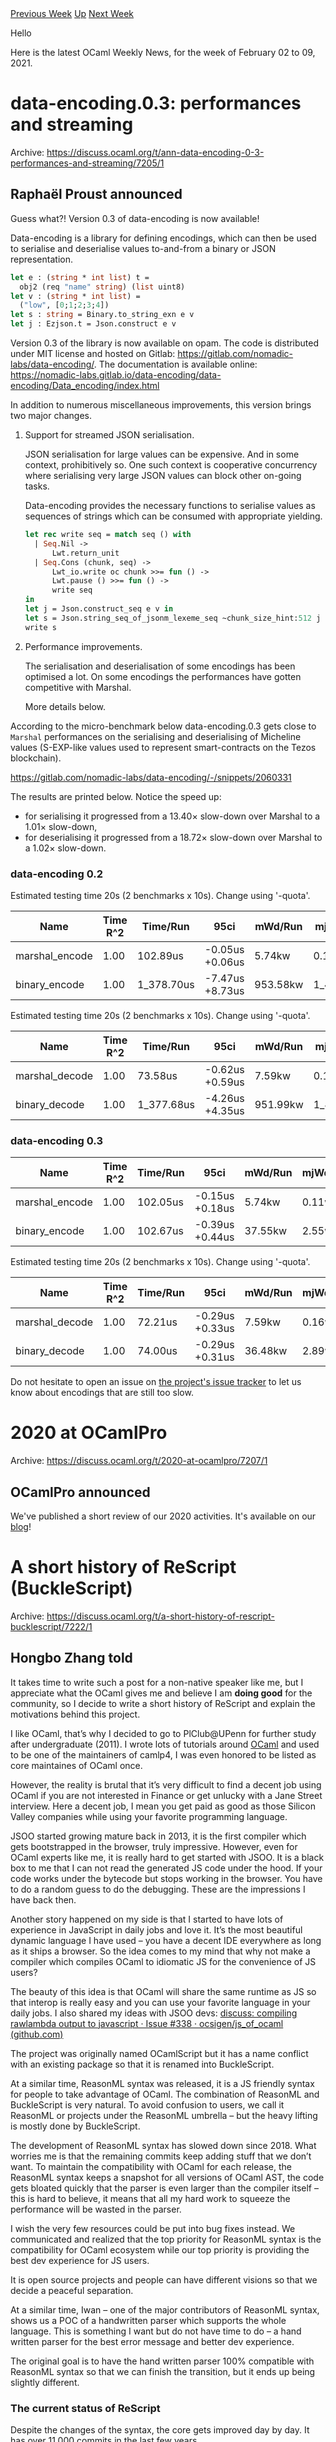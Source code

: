 #+OPTIONS: ^:nil
#+OPTIONS: html-postamble:nil
#+OPTIONS: num:nil
#+OPTIONS: toc:nil
#+OPTIONS: author:nil
#+HTML_HEAD: <style type="text/css">#table-of-contents h2 { display: none } .title { display: none } .authorname { text-align: right }</style>
#+HTML_HEAD: <style type="text/css">.outline-2 {border-top: 1px solid black;}</style>
#+TITLE: OCaml Weekly News
[[https://alan.petitepomme.net/cwn/2021.02.02.html][Previous Week]] [[https://alan.petitepomme.net/cwn/index.html][Up]] [[https://alan.petitepomme.net/cwn/2021.02.16.html][Next Week]]

Hello

Here is the latest OCaml Weekly News, for the week of February 02 to 09, 2021.

#+TOC: headlines 1


* data-encoding.0.3: performances and streaming
:PROPERTIES:
:CUSTOM_ID: 1
:END:
Archive: https://discuss.ocaml.org/t/ann-data-encoding-0-3-performances-and-streaming/7205/1

** Raphaël Proust announced


Guess what?! Version 0.3 of data-encoding is now available!

Data-encoding is a library for defining encodings, which can then be used to
serialise and deserialise values to-and-from a binary or JSON representation.

#+begin_src ocaml
let e : (string * int list) t =
  obj2 (req "name" string) (list uint8)
let v : (string * int list) =
  ("low", [0;1;2;3;4])
let s : string = Binary.to_string_exn e v
let j : Ezjson.t = Json.construct e v
#+end_src

Version 0.3 of the library is now available on opam.
The code is distributed under MIT license and hosted on Gitlab: https://gitlab.com/nomadic-labs/data-encoding/.
The documentation is available online:
https://nomadic-labs.gitlab.io/data-encoding/data-encoding/Data_encoding/index.html

In addition to numerous miscellaneous improvements, this version brings two
major changes.

1. Support for streamed JSON serialisation.

   JSON serialisation for large values can be expensive. And in some context,
   prohibitively so. One such context is cooperative concurrency where
   serialising very large JSON values can block other on-going tasks.

   Data-encoding provides the necessary functions to serialise values as
   sequences of strings which can be consumed with appropriate yielding.

  #+begin_src ocaml
    let rec write seq = match seq () with
      | Seq.Nil ->
          Lwt.return_unit
      | Seq.Cons (chunk, seq) ->
          Lwt_io.write oc chunk >>= fun () ->
          Lwt.pause () >>= fun () ->
          write seq
    in
    let j = Json.construct_seq e v in
    let s = Json.string_seq_of_jsonm_lexeme_seq ~chunk_size_hint:512 j in
    write s
  #+end_src

2. Performance improvements.

   The serialisation and deserialisation of some encodings has been optimised a
   lot. On some encodings the performances have gotten competitive with Marshal.

   More details below.

According to the micro-benchmark below data-encoding.0.3 gets close to ~Marshal~ performances on the serialising and
deserialising of Micheline values (S-EXP-like values used to represent smart-contracts on the Tezos blockchain).

https://gitlab.com/nomadic-labs/data-encoding/-/snippets/2060331

The results are printed below. Notice the speed up:
- for serialising it progressed from a 13.40× slow-down over Marshal to a 1.01× slow-down,
- for deserialising it progressed from a 18.72× slow-down over Marshal to a 1.02× slow-down.

*** data-encoding 0.2
Estimated testing time 20s (2 benchmarks x 10s). Change using '-quota'.
|----------------+----------+------------+-----------------+----------+-----------+-----------+------------+---------|
| Name           | Time R^2 | Time/Run   | 95ci            | mWd/Run  | mjWd/Run  | Prom/Run  | Percentage | Speedup |
|----------------+----------+------------+-----------------+----------+-----------+-----------+------------+---------|
| marshal_encode |     1.00 | 102.89us   | -0.05us +0.06us | 5.74kw   | 0.11w     | 0.11w     |      7.46% |    1.00 |
| binary_encode  |     1.00 | 1_378.70us | -7.47us +8.73us | 953.58kw | 1_489.94w | 1_489.94w |    100.00% |   13.40 |
|----------------+----------+------------+-----------------+----------+-----------+-----------+------------+---------|

Estimated testing time 20s (2 benchmarks x 10s). Change using '-quota'.
|----------------+----------+------------+-----------------+----------+-----------+-----------+------------+---------|
| Name           | Time R^2 | Time/Run   | 95ci            | mWd/Run  | mjWd/Run  | Prom/Run  | Percentage | Speedup |
|----------------+----------+------------+-----------------+----------+-----------+-----------+------------+---------|
| marshal_decode |     1.00 | 73.58us    | -0.62us +0.59us | 7.59kw   | 0.16w     | 0.16w     |      5.34% |    1.00 |
| binary_decode  |     1.00 | 1_377.68us | -4.26us +4.35us | 951.99kw | 1_464.25w | 1_464.25w |    100.00% |   18.72 |
|----------------+----------+------------+-----------------+----------+-----------+-----------+------------+---------|

*** data-encoding 0.3
|----------------+----------+----------+-----------------+---------+----------+----------+------------+---------|
| Name           | Time R^2 | Time/Run | 95ci            | mWd/Run | mjWd/Run | Prom/Run | Percentage | Speedup |
|----------------+----------+----------+-----------------+---------+----------+----------+------------+---------|
| marshal_encode |     1.00 | 102.05us | -0.15us +0.18us | 5.74kw  | 0.11w    | 0.11w    |     99.40% |    1.00 |
| binary_encode  |     1.00 | 102.67us | -0.39us +0.44us | 37.55kw | 2.55w    | 2.55w    |    100.00% |    1.01 |
|----------------+----------+----------+-----------------+---------+----------+----------+------------+---------|

Estimated testing time 20s (2 benchmarks x 10s). Change using '-quota'.
|----------------+----------+----------+-----------------+---------+----------+----------+------------+---------|
| Name           | Time R^2 | Time/Run | 95ci            | mWd/Run | mjWd/Run | Prom/Run | Percentage | Speedup |
|----------------+----------+----------+-----------------+---------+----------+----------+------------+---------|
| marshal_decode |     1.00 | 72.21us  | -0.29us +0.33us | 7.59kw  | 0.16w    | 0.16w    |     97.57% |    1.00 |
| binary_decode  |     1.00 | 74.00us  | -0.29us +0.31us | 36.48kw | 2.89w    | 2.89w    |    100.00% |    1.02 |
|----------------+----------+----------+-----------------+---------+----------+----------+------------+---------|

Do not hesitate to open an issue on [[https://gitlab.com/nomadic-labs/data-encoding/-/issues][the project's issue
tracker]] to let us know about encodings that are still too
slow.
      



* 2020 at OCamlPro
:PROPERTIES:
:CUSTOM_ID: 2
:END:
Archive: https://discuss.ocaml.org/t/2020-at-ocamlpro/7207/1

** OCamlPro announced


We've published a short review of our 2020 activities. It's available on our
[[https://www.ocamlpro.com/2021/02/02/2020-at-ocamlpro/][blog]]!
      



* A short history of ReScript (BuckleScript)
:PROPERTIES:
:CUSTOM_ID: 3
:END:
Archive: https://discuss.ocaml.org/t/a-short-history-of-rescript-bucklescript/7222/1

** Hongbo Zhang told


It takes time to write such a post for a non-native speaker like me, but I appreciate what the OCaml gives me and
believe I am *doing good* for the community, so I decide to write a short history of ReScript and explain the
motivations behind this project.

I like OCaml, that’s why I decided to go to PlClub@UPenn for further study after undergraduate (2011). I wrote lots
of tutorials around [[https://github.com/bobzhang/ocaml-book][OCaml]] and used to be one of the maintainers of camlp4,
I was even honored to be listed as core maintaines of OCaml once.

However, the reality is brutal that it’s very difficult to find a decent job using OCaml if you are not interested in
Finance or get unlucky with a Jane Street interview. Here a decent job, I mean you get paid as good as those Silicon
Valley companies while using your favorite programming language.

JSOO started growing mature back in 2013, it is the first compiler which gets bootstrapped in the browser, truly
impressive. However, even for OCaml experts like me, it is really hard to get started with JSOO. It is a black box to
me that I can not read the generated JS code under the hood. If your code works under the bytecode but stops working
in the browser. You have to do a random guess to do the debugging. These are the impressions I have back then.

Another story happened on my side is that I started to have lots of experience in JavaScript in daily jobs and love
it. It’s the most beautiful dynamic language I have used -- you have a decent IDE everywhere as long as it ships a
browser. So the idea comes to my mind that why not make a compiler which compiles OCaml to idiomatic JS for the
convenience of JS users?

The beauty of this idea is that OCaml will share the same runtime as JS so that interop is really easy and you can
use your favorite language in your daily jobs. I also shared my ideas with JSOO devs: [[https://github.com/ocsigen/js_of_ocaml/issues/338][discuss: compiling rawlambda output to javascript · Issue #338 · ocsigen/js_of_ocaml (github.com)]]

The project was originally named OCamlScript but it has a name conflict with an existing package so that it is
renamed into BuckleScript.

At a similar time, ReasonML syntax was released, it is a JS friendly syntax for people to take advantage of OCaml.
The combination of ReasonML and BuckleScript is very natural. To avoid confusion to users, we call it ReasonML or
projects under the ReasonML umbrella -- but the heavy lifting is mostly done by BuckleScript.

The development of ReasonML syntax has slowed down since 2018. What worries me is that the remaining commits keep
adding stuff that we don’t want. To maintain the compatibility with OCaml for each release, the ReasonML syntax keeps
a snapshot for all versions of OCaml AST, the code gets bloated quickly that the parser is even larger than the
compiler itself -- this is hard to believe, it means that all my hard work to squeeze the performance will be wasted
in the parser.

I wish the very few resources could be put into bug fixes instead. We communicated and realized that the top priority
for ReasonML syntax is the compatibility for OCaml ecosystem while our top priority is providing the best dev
experience for JS users.

It is open source projects and people can have different visions so that we decide a peaceful separation.

At a similar time, Iwan -- one of the major contributors of ReasonML syntax, shows us a POC of a handwritten parser
which supports the whole language. This is something I want but do not have time to do -- a hand written parser for
the best error message and better dev experience.

The original goal is to have the hand written parser 100% compatible with ReasonML syntax so that we can finish the
transition, but it ends up being slightly different.

*** The current status of ReScript

Despite the changes of the syntax, the core gets improved day by day. It has over 11,000 commits in the last few
years.

We are going to make a release of version 9, we believe it is currently the fastest compiler on the JS market which
generates the most readable JS code and yields the smallest JS output size.

I do wish it could be a useful language for people who like OCaml but can use it in their daily JS work. It is a
fierce competition in such a market. We have to compete with languages of huge successes: TypeScript. That’s why
given a small team with very few resources, we are very focused and don't want to get distracted by anything else.
      



* Multicore OCaml: Dec 2020 / Jan 2021
:PROPERTIES:
:CUSTOM_ID: 4
:END:
Archive: https://discuss.ocaml.org/t/multicore-ocaml-dec-2020-jan-2021/7225/1

** Anil Madhavapeddy announced


Welcome to a double helping of the multicore monthlies, with December 2020 and January 2021 bundled together (the
team collectively collapsed into the end of year break for a well deserved rest). We encourage you to review all the
[[https://discuss.ocaml.org/tag/multicore-monthly][previous monthly ]] updates for 2020 which have been compiled by
@shakthimaan, @kayceesrk, and me.

Looking back over 2020, we achieved a number of major milestones towards upstreaming multicore OCaml. The major
highlights include the implementation of the eventlog tracing system to make debugging complex parallelism practical,
the enormous rebasing of from OCaml 4.06 to 4.11, a chapter on parallel programming, the publication of "Retrofitting
Parallelism onto OCaml" at ICFP 2020, the production use of the Sandmark benchmark, and the implementation of system
threading integration.  While all this was happening in the multicore code trees, the upstreaming efforts into
mainline OCaml also went into full gear, with @xavierleroy leading the efforts from the core team to ensure that the
right pieces went into various releases of OCaml with the same extensive code review as any other features get.

The end of 2020 saw  enhancements and updates to the ecosystem libraries, with more tooling becoming available. In
particular, we would like to thank:

+ @mattpallissard for getting ~merlin~ and ~dot-merlin-reader~ working with Multicore OCaml 4.10.  This makes programming using OCaml Platform tools like the VSCode plugin much more pleasant.
+ @eduardorfs for testing the ~no-effect-syntax~ Multicore OCaml branch with a ReasonML project.

@kayceesrk also gave a couple of public talks online:

+ [[https://www.youtube.com/watch?v=mel76DFerL0][Multicore OCaml - What's coming in 2021]], hosted by Nomadic Labs.
+ [[https://kcsrk.info/slides/nus_effects.pdf][Effect handlers in Multicore OCaml]]. NUS PLV Research Seminar.

We're really grateful to the OCaml core developers for giving this effort so much of their time and focus in 2020!
We're working on a broader plan for 2021's exciting multicore roadmap which will be included in the next monthly
after a core OCaml developer's meeting ratifies it soon.  The broad strategy remains consistent: putting pieces of
functionality steadily into each upcoming OCaml release so that each can be reviewed and tested in isolation, ahead
of the OCaml 5.0 release which will include domains parallelism.

With [[https://discuss.ocaml.org/t/ocaml-4-12-0-second-beta-release/7171][OCaml 4.12 out in beta]], our January has
mainly been spent tackling some of the big pieces needed for OCaml 4.13.  In particular, the [[https://github.com/ocaml/ocaml/pull/10039][safe points
PR]] has seen a big update (and corresponding performance improvements),
and we have been working on the design and implementation of Domain-Local Allocation Buffers (DLAB).  We've also
started the process of figuring out how to merge the awesome sequential best-fit allocator with our multicore major
GC, to get the best of both worlds in OCaml 5.0.  The multicore IO stack has also restarted development, with focus
on Linux's new ~io_uring~ kernel interface before retrofitting the old stalwart ~epoll~ and ~kqueue~ interfaces.

Tooling-wise, the multicore Merlin support began in December is now merged, thanks to @mattpallissard and
@eduardorfs. We continue to work on the enhancements for Sandmark 2.0 benchmarking suite for an upcoming alpha
release -- @shakthimaan gave an online seminar about these improvements to the multicore team which has been recorded
and will be available in the next monthly for anyone interested in contributing to our benchmarking efforts.

As with previous reports, the Multicore OCaml updates are listed first for the month of December 2020 and then
January 2021. The upstream OCaml ongoing work is finally mentioned for your reference after the multicore-tree
specific pieces..

*** December 2020

**** Multicore OCaml

***** Ongoing

****** Ecosystem

- [[https://github.com/ocaml-multicore/lockfree/issues/6][ocaml-multicore/lockfree#6]]
  Current status and potential improvements

  An RFC that lists the current status of the ~lockfree~ library, and
  possible performance improvements for the Kcas dependency, test
  suite and benchmarks.

- [[https://github.com/ocaml-multicore/lockfree/issues/7][ocaml-multicore/lockfree#7]]
  Setup travis CI build

  A .travis.yml file, similar to the one in
  https://github.com/ocaml-multicore/domainslib/ needs to be created
  for the CI build system.

- [[https://github.com/ocaml-multicore/effects-examples/issues/20][ocaml-multicore/effects-examples#20]]
  Add WebServer example

  An open task to add the ~httpaf~ based webserver implementation to
  the effects-examples repository.

- [[https://github.com/ocaml-multicore/effects-examples/issues/21][ocaml-multicore/effects-examples#21]]
  Investigate CI failure

  The CI build fails on MacOS with a time out, but, it runs fine on
  Linux. An on-going investigation is pending.

- [[https://github.com/ocaml-multicore/multicore-opam/issues/39][ocaml-multicore/multicore-opam#39]]
  Multicore Merlin

  Thanks to @mattpallissard (Matt Pallissard) and @eduardorfs
  (Eduardo Rafael) for testing ~merlin~ and ~dot-merlin-reader~, and
  to get it working with Multicore OCaml 4.10! The same has been
  tested with VSCode and Atom, and a screenshot of the UI is shown
  below.

  https://aws1.discourse-cdn.com/standard11/uploads/ocaml/original/2X/7/7b9008f6fbef3e148350fade05b8b6c73377e713.png

****** API

- [[https://github.com/ocaml-multicore/ocaml-multicore/issues/448][ocaml-multicore/ocaml-multicore#448]]
  Reintroduce caml_stat_accessors in the C API

  The ~caml_stat_minor_words~, ~caml_stat_promoted_words~,
  ~caml_allocated_words~ ~caml_stat_minor_collections~ fields are not
  exposed in Multicore OCaml. This is a discussion to address possible
  solutions for the same.

- [[https://github.com/ocaml-multicore/ocaml-multicore/pull/459][ocaml-multicore/ocaml-multicore#459]]
  Replace caml_root API with global roots

  A work-in-progress to convert variables of type ~caml_root~ to
  ~value~, and to register them as global root or generational global
  root, in order to remove the caml_root API entirely.

****** Sundries

- [[https://github.com/ocaml-multicore/ocaml-multicore/issues/450][ocaml-multicore/ocaml-multicore#450]]
  "rogue" systhreads and domain termination

  An RFC to discuss on the semantics of domain termination for
  non-empty thread chaining. In Multicore OCaml, a domain termination
  does not mean the end of a program, and slot reuse adds complexity
  to the implementation.

- [[https://github.com/ocaml-multicore/ocaml-multicore/issues/451][ocaml-multicore/ocaml-multicore#451]]
  Note for OCaml 5.0: Get rid of compatibility.h

  OCaml Multicore removed ~modify~ and ~initialize~ from
  ~compatibility.h~, and this is a tracking issue to remove
  compatibility.h for OCaml 5.0.

- [[https://github.com/ocaml-multicore/ocaml-multicore/pull/458][ocaml-multicore/ocaml-multicore#458]]
  no-effect-syntax: Remove effects from typedtree

  The PR removes the the effect syntax use from ~typedtree.ml~, and
  enables external applications that use the AST to work with
  domains-only Multicore OCaml.

- [[https://github.com/ocaml-multicore/ocaml-multicore/pull/461][ocaml-multicore/ocaml-multicore#461]]
  Remove stw/leader_collision events from eventlog

  A patch to make viewing and analyzing the logs better by removing
  the ~stw/leader_collision~ log messages.

***** Completed

- [[https://github.com/ocaml-multicore/effects-examples/pull/23][ocaml-multicore/effects-examples#23]]
  Migrate to dune

  The build scripts were using OCamlbuild, and they have been ported
  to now use dune.

- [[https://github.com/ocaml-multicore/ocaml-multicore/pull/402][ocaml-multicore/ocaml-multicore#402]]
  Split handle_gc_interrupt into handling remote and polling sections

  The PR includes the addition of ~caml_poll_gc_work~ that contains
  the polling of GC work done in ~caml_handle_gc_interrupt~. This
  facilitates handling of interrupts recursively without introducing
  new state.

- [[https://github.com/ocaml-multicore/ocaml-multicore/pull/439][ocaml-multicore/ocaml-multicore#439]]
  Systhread lifecycle work

  The improvement fixes a race condition in ~caml_thread_scan_roots~
  when two domains are initializing, and rework has been done for
  improving general resource handling and freeing of descriptors and
  stacks.

- [[https://github.com/ocaml-multicore/ocaml-multicore/pull/446][ocaml-multicore/ocaml-multicore#446]]
  Collect GC stats at the end of minor collection

  The GC statistics is collected at the end of a minor collection, and
  the double buffering of GC sampled statistics has been removed. The
  change does not have an impact on the existing benchmark runs as
  observed against stock OCaml from the following illustration:

  https://aws1.discourse-cdn.com/standard11/uploads/ocaml/optimized/2X/7/7ea3f6d4aed319353e711ad8d75acb5093a087ad_2_1380x634.png

- [[https://github.com/ocaml-multicore/ocaml-multicore/pull/454][ocaml-multicore/ocaml-multicore#454]]
  Respect ASM_CFI_SUPPORTED flag in amd64

  The CFI directives in ~amd64.S~ are now guarded by
  ~ASM_CFI_SUPPORTED~, and thus compilation with ~--disable-cfi~ will
  now provide a clean build.

- [[https://github.com/ocaml-multicore/ocaml-multicore/pull/455][ocaml-multicore/ocaml-multicore#455]]
  No blocking section on fork

  A patch to handle the case when a rogue thread attempts to take over
  the thread ~masterlock~ and to prevent a child thread from moving to
  an invalid state. Dune can now be used safely with Multicore OCaml.

**** Benchmarking

***** Ongoing

- [[https://github.com/ocaml-bench/rungen/pull/1][ocaml-bench/rungen#1]]
  Fix compiler warnings and errors for clean build

  The patch provides minor fixes for a clean build of ~rungen~ with dune
  to be used with Sandmark 2.0.

- [[https://github.com/ocaml-bench/orun/pull/2][ocaml-bench/orun#2]]
  Fix compiler warnings and errors for clean build

  The unused variables and functions have been removed to remove all
  the warnings and errors produced when building ~orun~ with dune.

- [[https://github.com/ocaml-bench/sandmark/issues/198][ocaml-bench/sandmark#198]]
  Noise in Sandmark

  An RFC to measure the noise between multiple execution runs of the
  benchmarks to better understand the performance with various
  hardware configuration settings, and with ASLR turned on and off.

- [[https://github.com/ocaml-bench/sandmark/pull/200][ocaml-bench/sandmark#200]]
  Global roots microbenchmark

  The patch includes ~globroots_seq.ml~, ~globroots_sp.ml~, and
  ~globroots_mp.ml~ that adds microbenchmarks to measure the
  efficiency of global root scanning.

- We are continuing to integrate the existing Sandmark benchmark test
  suite with a Sandmark 2.0 native dune build environment for use with
  opam compiler switch environment. The existing benchmarks have been
  ported to the same to use their respective dune files. The ~orun~
  and ~rungen~ packages now live in separate GitHub repositories.

***** Completed

- [[https://github.com/ocaml-bench/sandmark/pull/196][ocaml-bench/sandmark#196]]
  Filter benchmarks based on tag

  The benchmarks can now be filtered based on ~tags~ instead of custom
  target .json files. You can now build the benchmarks using the
  following commands:

  #+begin_example
  $ TAG='"run_in_ci"' make run_config_filtered.json
  $ RUN_CONFIG_JSON=run_config_filtered.json make ocaml-versions/4.10.0+multicore.bench
  #+end_example

- [[https://github.com/ocaml-bench/sandmark/pull/201][ocaml-bench/sandmark#201]]
  Fix compiler version in CI

  A minor update in .drone.yml to use
  ~ocaml-versions/4.10.0+multicore.bench~ in the CI for
  4.10.0+multicore+serial.

**** OCaml

***** Ongoing

- [[https://github.com/ocaml/ocaml/pull/9876][ocaml/ocaml#9876]]
  Do not cache young_limit in a processor register

  This PR for the removal of ~young_limit~ caching in a register for
  ARM64, PowerPC and RISC-V ports hardware is currently under review.

*** January 2021

**** Multicore OCaml

***** Ongoing

- [[https://github.com/ocaml-multicore/ocaml-multicore/pull/464][ocaml-multicore/ocaml-multicore#464]]
  Replace Field_imm with Field

  The patch replaces the Field immediate use with Field from the
  concurrent minor collector.

- [[https://github.com/ocaml-multicore/ocaml-multicore/issues/468][ocaml-multicore/ocaml-multicore#468]]
  Finalisers causing segfault with multiple domains

  An on-going test case where Finalisers cause segmentation faults
  with multiple domains.

- The design and implementation of Domain-Local Allocation Buffers
  (DLAB) is underway, and the relevant notes on the same are available
  in the following [[https://github.com/ocaml-multicore/ocaml-multicore/wiki/Domain-Local-Allocation-Buffers][DLAB
  Wiki]].

***** Completed

****** Ecosystem

- [[https://github.com/ocaml-bench/rungen/pull/1][ocaml-bench/rungen#1]]
  Fix compiler warnings and errors for clean build

  Minor fixes for a clean build of ~rungen~ with dune to be used with
  Sandmark 2.0.

- [[https://github.com/ocaml-bench/orun/pull/2][ocaml-bench/orun#2]]
  Fix compiler warnings and errors for clean build

  A patch to remove unused variables and functions without any
  warnings and errors when building ~orun~ with dune.

- [[https://github.com/ocaml-bench/rungen/pull/2][ocaml-bench/rungen#2]]
  Added meta files for dune-release lint

  The ~dune-release lint~ checks for rungen now pass with the
  inclusion of CHANGES, LICENSE and updates to rungen.opam files.

- [[https://github.com/ocaml-bench/orun/pull/3][ocaml-bench/orun#3]]
  Add meta files for dune-release lint

  The CHANGES, LICENSE, README.md and orun.opam files have been added
  to prepare the sources for an opam.ocaml.org release.

- [[https://github.com/ocaml-multicore/multicore-opam/issues/39][ocaml-multicore/multicore-opam#39]]
  Multicore Merlin

  Thanks to @mattpallissard (Matt Pallissard) and @eduardorfs (Eduardo
  Rafael) for testing ~merlin~ and ~dot-merlin-reader~, and to get it
  working with Multicore OCaml 4.10! The changes work fine with VSCode
  and Atom. The corresponding
  [[https://github.com/ocaml-multicore/multicore-opam/pull/40][PR#40]]
  is now merged.

- [[https://github.com/ocaml-multicore/multicore-opam/pull/45][ocaml-multicore/ocaml-multicore#45]]
  Merlin and OCaml-LSP installation instructions

  The README.md file has been updated to include installation
  instructions to use Merlin and OCaml LSP Server.

****** Sundries

- [[https://github.com/ocaml-multicore/ocaml-multicore/pull/458][ocaml-multicore/ocaml-multicore#458]]
  no-effect-syntax: Remove effects from typedtree

  The PR enables external applications that use the AST to work with
  domains-only Multicore OCaml, and removes the effect syntax use from
  ~typedtree.ml~.

- [[https://github.com/ocaml-multicore/ocaml-multicore/pull/461][ocaml-multicore/ocaml-multicore#461]]
  Remove stw/leader_collision events from eventlog

  The ~stw/leader_collision~ log messages have been cleaned up to make
  it easier to view and analyze the logs.

- [[https://github.com/ocaml-multicore/ocaml-multicore/pull/462][ocaml-multicore/ocaml-multicore#462]]
  Move from Travis to GitHub Actions

  The continuous integration builds are now updated to use GitHub
  Actions instead of Travis CI, in order to be similar to that of
  upstream CI.

- [[https://github.com/ocaml-multicore/ocaml-multicore/pull/463][ocaml-multicore/ocaml-multicore#463]]
  Minor GC: Restrict global roots scanning to one domain

  The live domains scan all the global roots during a minor
  collection, and the patch restricts the global root scanning to just
  one domain. The sequential and parallel macro benchmark results are
  given below:

  https://aws1.discourse-cdn.com/standard11/uploads/ocaml/optimized/2X/9/91c042694b6bc0831be2468a6660c36138601c65_2_1380x636.jpeg

  https://aws1.discourse-cdn.com/standard11/uploads/ocaml/optimized/2X/3/34809463a2400067035a5bcd7a20da53aa14d225_2_1380x916.jpeg

- [[https://github.com/ocaml-multicore/ocaml-multicore/pull/467][ocaml-multicore/ocaml-multicore#467]]
  Disable the pruning of the mark stack

  A PR to disable the mark stack overflow for a concurrency bug that
  occurs when remarking a pool in another domain when that domain also
  does allocations.

**** Benchmarking

***** Ongoing

- [[https://github.com/ocaml-bench/sandmark/pull/202][ocaml-bench/sandmark#202]]
  Add bench clean target in the Makefile

  A ~benchclean~ target has been added to the Makefile to only remove
  ~_build~ and ~_results~. The ~_opam~ folder is retained with the
  required packages and dependencies installed, so that the benchmarks
  can be quickly re-built and executed.

- [[https://github.com/ocaml-bench/sandmark/pull/203][ocaml-bench/sandmark#203]]
  Implement ITER support

  The use of ITER has been correctly implemented with multiple
  instances of the benchmarks being built, and to repeat the
  executions of the benchmarks. This helps to take averages from
  multiple runs for metrics. For example, using ITER=2 produces two
  ~.summary.bench~ files as shown below:

  #+begin_example
  $ ls _build/
    4.10.0+multicore_1  4.10.0+multicore_2  log

  $ ls _results/
    4.10.0+multicore_1.orun.summary.bench  4.10.0+multicore_2.orun.summary.bench
  #+end_example

- [[https://github.com/ocaml-bench/sandmark/pull/204][ocaml-bench/sandmark#204]]
  Adding layers.ml as a benchmark to Sandmark

  Th inclusion of Irmin layers benchmark and its dependencies into
  Sandmark. This is a work-in-progress.

- We are continuing the enhancements for Sandmark 2.0 that uses a
  native dune to build and execute the benchmarks, and also port and
  test with the current Sandmark configuration files. The ~orun~ and
  ~rungen~ packages have been moved to their respective
  repositories. The use of a meta header entry to the .summary.bench
  file, ITER support, and package override features have been
  implemented.

***** Completed

- [[https://github.com/ocaml-bench/sandmark/pull/200][ocaml-bench/sandmark#200]]
  Global roots microbenchmark

  The implementation of ~globroots_seq.ml~, ~globroots_sp.ml~, and
  ~globroots_mp.ml~ to measure the efficiency of global root scanning
  has been added to the microbenchmarks.

**** OCaml

***** Ongoing

- [[https://github.com/ocaml/ocaml/pull/10039][ocaml/ocaml#10039]]
  Safepoints

  An update to the draft Safepoints implementation that uses the
  prologue eliding algorithm and is now rebased to trunk.The runtime
  benchmark results on sherwood (an AMD EPYC 7702) and thunderx (a
  Cavium ThunderX CN8890) are shown below:

  https://aws1.discourse-cdn.com/standard11/uploads/ocaml/original/2X/b/b01d3b192ba27930e9b00fcbb7f98ac216d474d5.png

  https://aws1.discourse-cdn.com/standard11/uploads/ocaml/original/2X/3/3ac97ce23cf6dadd744f46feab4d923586d479df.png

***** Completed

- [[https://github.com/ocaml/ocaml/pull/9876][ocaml/ocaml#9876]]
  Do not cache young_limit in a processor register

  The PR removes the caching of ~young_limit~ in a register for ARM64,
  PowerPC and RISC-V ports hardware.

Our thanks to all the OCaml users and developers in the community for their continued support and contribution to the
project, and we look forward to working with you in 2021!

*** Acronyms

- API: Application Programming Interface
- ARM: Advanced RISC Machine
- ASLR: Address Space Layout Randomization
- AST: Abstract Syntax Tree
- CFI: Call Frame Information
- CI: Continuous Integration
- GC: Garbage Collector
- ICFP: International Conference on Functional Programming
- JSON: JavaScript Object Notation
- OPAM: OCaml Package Manager
- PR: Pull Request
- RFC: Request For Comments
- RISC-V: Reduced Instruction Set Computing - V
- UI: User Interface
      

** Bikal Lem asked and Anil Madhavapeddy replied


#+begin_quote
Does this mean ocaml 5.0 will have a concurrency baked right in to the default ocaml? If so, this is an excellent
news also how does this fit in to the mirage stack? i.e. will ocaml 5.0 concurrency work with mirage too?
#+end_quote

OCaml 5.0 is slated to have domains-only parallelism and no fibres, but stay tuned for more news on our plans for
fibres shortly.  The Mirage prototype is looking very good so far, but I'm not quite ready to talk about it in more
detail until it's a bit more baked :slight_smile:
      

** Simon Cruanes and Anurag Soni asked, and Anil Madhavapeddy replied


Simon Cruanes:
#+begin_quote
Will there be only one runtime in 5.0? As in, multicore will be the
default, not an opt-in switch as happened with flambda1?
#+end_quote

The intention is to have a single runtime, yes.  A huge amount of the work on the multicore project to date (see
[[https://arxiv.org/abs/2004.11663][Retrofitting Parallelism onto OCaml]]) has been focussed on reducing the
performance hit to sequential code when running on a parallel-capable runtime.  If we end up with multiple runtimes
in OCaml 5.0 after all this work, you'll find me sobbing quietly in a corner of the developer meeting.

Anurag Soni:
#+begin_quote
This is exciting to hear. Is the project public? I’ve spent some time over the past couple of months working on
wrappers around the various polling interfaces (I started with ~kqueue~ and ~select~ ), and I’ve been working on
io-uring bindings as well. After reading this months’s multicore report I think i’d rather work on
testing/contributing to an effort maintained by the multicore team (There are gaps in my ctypes/ocaml runtime
knowledge) instead of duplicating some effort
#+end_quote

I've just pushed the non-multicore bits of the uring bindings over to
https://github.com/ocaml-multicore/ocaml-uring. I'm still iterating on them, as there's a very specific design that
minimises heap pressure that we're aiming towards. So not quite ready for contributions yet, but should be soon. The
bindings there should be perfectly usable for pre-OCaml 5.0 use once that design settles (and in fact, I'll probably
add it to Lwt in order to give us experience using io_uring in production ahead of any default use in multicore
OCaml).

I've got to say though -- so far, io_uring has absolutely exceeded my expectations. I never want to look at ~epoll~
again now. And a side worry is that the BSDs are steadily getting left behind in terms of post-POSIX IO standards.
Between io_uring in Linux, Grand Central Dispatch in macOS, and iocp in Windows, we're spoilt for async choice in the
"mainstream" operating systems.
      

** EduardoRFS then added


if anyone is playing with multicore, I made this Lwt engine which is capable of running things like opium partially
in parallel, 2x gains when running with 4 domains, it doesn't scale a lot, but 2x is quite nice.

Just drop this in a file and setup Lwt with it.

https://gist.github.com/EduardoRFS/0000a193a5a7b964651ef532b412ce5f
      



* Resto 0.6 and 0.6.1
:PROPERTIES:
:CUSTOM_ID: 5
:END:
Archive: https://discuss.ocaml.org/t/ann-resto-0-6-and-0-6-1/7226/1

** Raphaël Proust announced


On behalf of [[https://nomadic-labs.com/][Nomadic Labs]], it is my pleasure to announce the release of resto v0.6 and
v0.6.1. Resto is set of packages to build REST RPC directories and to serve and call the built directories. It is
split into different packages (~resto~, ~resto-directory~, ~resto-cohttp-server~, ~resto-cohttp-client~, etc.) so as
to minimise dependencies (e.g., you can call a directory without pulling in the server dependencies).

Both versions share the same code (see change log below), but the licensing on the code had been mixed up. This is
the reason for the two releases: the version 0.6 is distributed under LGPL with linking exception and the version
0.6.1 is distributed under MIT. Future releases will be under MIT only.

The library can be installed from opam.
The code is hosted on Gitlab: https://gitlab.com/nomadic-labs/resto
The documentation is available online: [[https://nomadic-labs.gitlab.io/resto/][https://nomadic-labs.gitlab.io/resto/]]

Other than the above packaging/licence fixes, the new versions:
- Fix a URL percent-decoding bug in the server
- Provide access-control capability to selectively allow/forbid some services
- Provide a self-serving client that acts as its own server
- Provide support for chunk transfer encoding for large values
- Improves the logging and the logging levels
      



* First release of ~paf~, a simple MirageOS layer for HTTP/AF
:PROPERTIES:
:CUSTOM_ID: 6
:END:
Archive: https://discuss.ocaml.org/t/ann-first-release-of-paf-a-simple-mirageos-layer-for-http-af/7229/1

** Calascibetta Romain announced


I'm glad to announce the first release of [[https://github.com/dinosaure/paf-le-chien][~paf~]], a simple [[https://mirage.io/][MirageOS]] layer for [[https://github.com/inhabitedtype/httpaf][~http/af~]]
with a [[https://github.com/mirleft/ocaml-tls][TLS support]]. Two simple _unikernels_ exist into the distribution to show how to use ~paf~ with
MirageOS.

#+begin_src shell
$ cd unikernel/client
$ mirage configure
$ make depends
$ mirage build
$ ./minipaf -u https://discuss.ocaml.org/
#+end_src

*** Unikernel, abstraction, HTTP & TLS

About MirageOS, the main problem about the building of an _unikernel_ is the constraint about the full abstraction.
Indeed, the same piece of code should work for UNIX (as a simple executable) and for [[https://github.com/solo5/Solo5][Solo5]] (to be able to
virtualize the operating system with [[https://en.wikipedia.org/wiki/Kernel-based_Virtual_Machine][KVM]] or [[https://xenproject.org/][Xen]]). MirageOS did the choice to use _functors_ to abstract
underlying pieces of the operating system such as the TCP/IP stack, the DNS resolver or the TLS stack.

HTTP is a good example as a mix of several stacks where the choice of them depends on:
- static values such as the target (UNIX or Solo5)
- dynamic values such as ~http~ or ~https~ (depends on the given ~Uri.t~)

~paf~ is a little library which focus on the possibility to use [[https://github.com/inhabitedtype/httpaf][~http/af~]] on MirageOS in the easiest way as
a server and a client for any targets. Static choices are handled by [[https://github.com/mirage/functoria][~functoria~]] which does the
resolution about the implementation of the underlying TCP/IP according to your target:
- for Unix, we will use the host's TCP/IP stack
- for Solo5, we will use the [[https://github.com/mirage/mirage-tcpip][mirage-tcpip]] implementation

Dynamic choices are handled by ~mimic~ which invokes the TLS stack (with [[https://github.com/mirleft/ocaml-tls][~ocaml-tls~]]) or not - depending
on the given ~Uri.t~.

*** Let's encrypt challenge

With all of that and some side improvements about [[https://github.com/mirleft/ocaml-tls][~ocaml-tls~]]/[[https://github.com/mirage/ca-certs][~ca-certs~]] and
[[https://github.com/mmaker/ocaml-letsencrypt][~letsencrypt~]], we are able to provide a simple _unikernel_ which does the let's encrypt challenge at
the boot and initiate then an HTTP (with TLS) server (and your valid own certificate).

The distribution provides a simple _unikernel_ which does this job if the user wants to provide an HTTPS service
(with ~rock~, a sub-library of [[https://github.com/rgrinberg/opium][~opium~]]):
#+begin_src shell
$ cd unikernel/server
$ mirage configure
$ make depends
$ mirage build
$ ./minipaf --production=false --hostname www.x25519.net --https
#+end_src

*** CoHTTP layer (client part)

For a better use, ~paf~ provides a not fully-implemented compatible layer with CoHTTP (with another definition of the
~ctx~, the ~Mimic.ctx~).

*** Production ready

Even if the release still is a beta, I used such implementation for a long time about my _unikernels_ (which are down
but for some others reasons...) and I did not get any errors (for ~ 1 year). The distribution comes with a test which
stress-test the implementation with parallel and concurrent processes.

I hope that will help people to play a bit with MirageOS!
      



* I'm building a mailing list platform with Ocsigen
:PROPERTIES:
:CUSTOM_ID: 7
:END:
Archive: https://discuss.ocaml.org/t/show-im-building-a-mailing-list-platform-with-ocsigen/7236/1

** Tom announced


I've been working on a mailing list platform for the past few months in my spare time, and I thought I would share it
here since I'm building the project using Ocsigen.

The project is still in early stages, but I hope the community finds this interesting.

[[https://postheat.com][postheat.com]]
      



* Old CWN
:PROPERTIES:
:UNNUMBERED: t
:END:

If you happen to miss a CWN, you can [[mailto:alan.schmitt@polytechnique.org][send me a message]] and I'll mail it to you, or go take a look at [[https://alan.petitepomme.net/cwn/][the archive]] or the [[https://alan.petitepomme.net/cwn/cwn.rss][RSS feed of the archives]].

If you also wish to receive it every week by mail, you may subscribe [[http://lists.idyll.org/listinfo/caml-news-weekly/][online]].

#+BEGIN_authorname
[[https://alan.petitepomme.net/][Alan Schmitt]]
#+END_authorname
